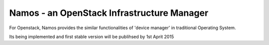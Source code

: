 ===========================================
Namos - an OpenStack Infrastructure Manager
===========================================

For Openstack, Namos provides the similar functionalities of 'device manager' in traditional Operating System.

Its being implemented and first stable version will be publihsed by 1st Aprit 2015
